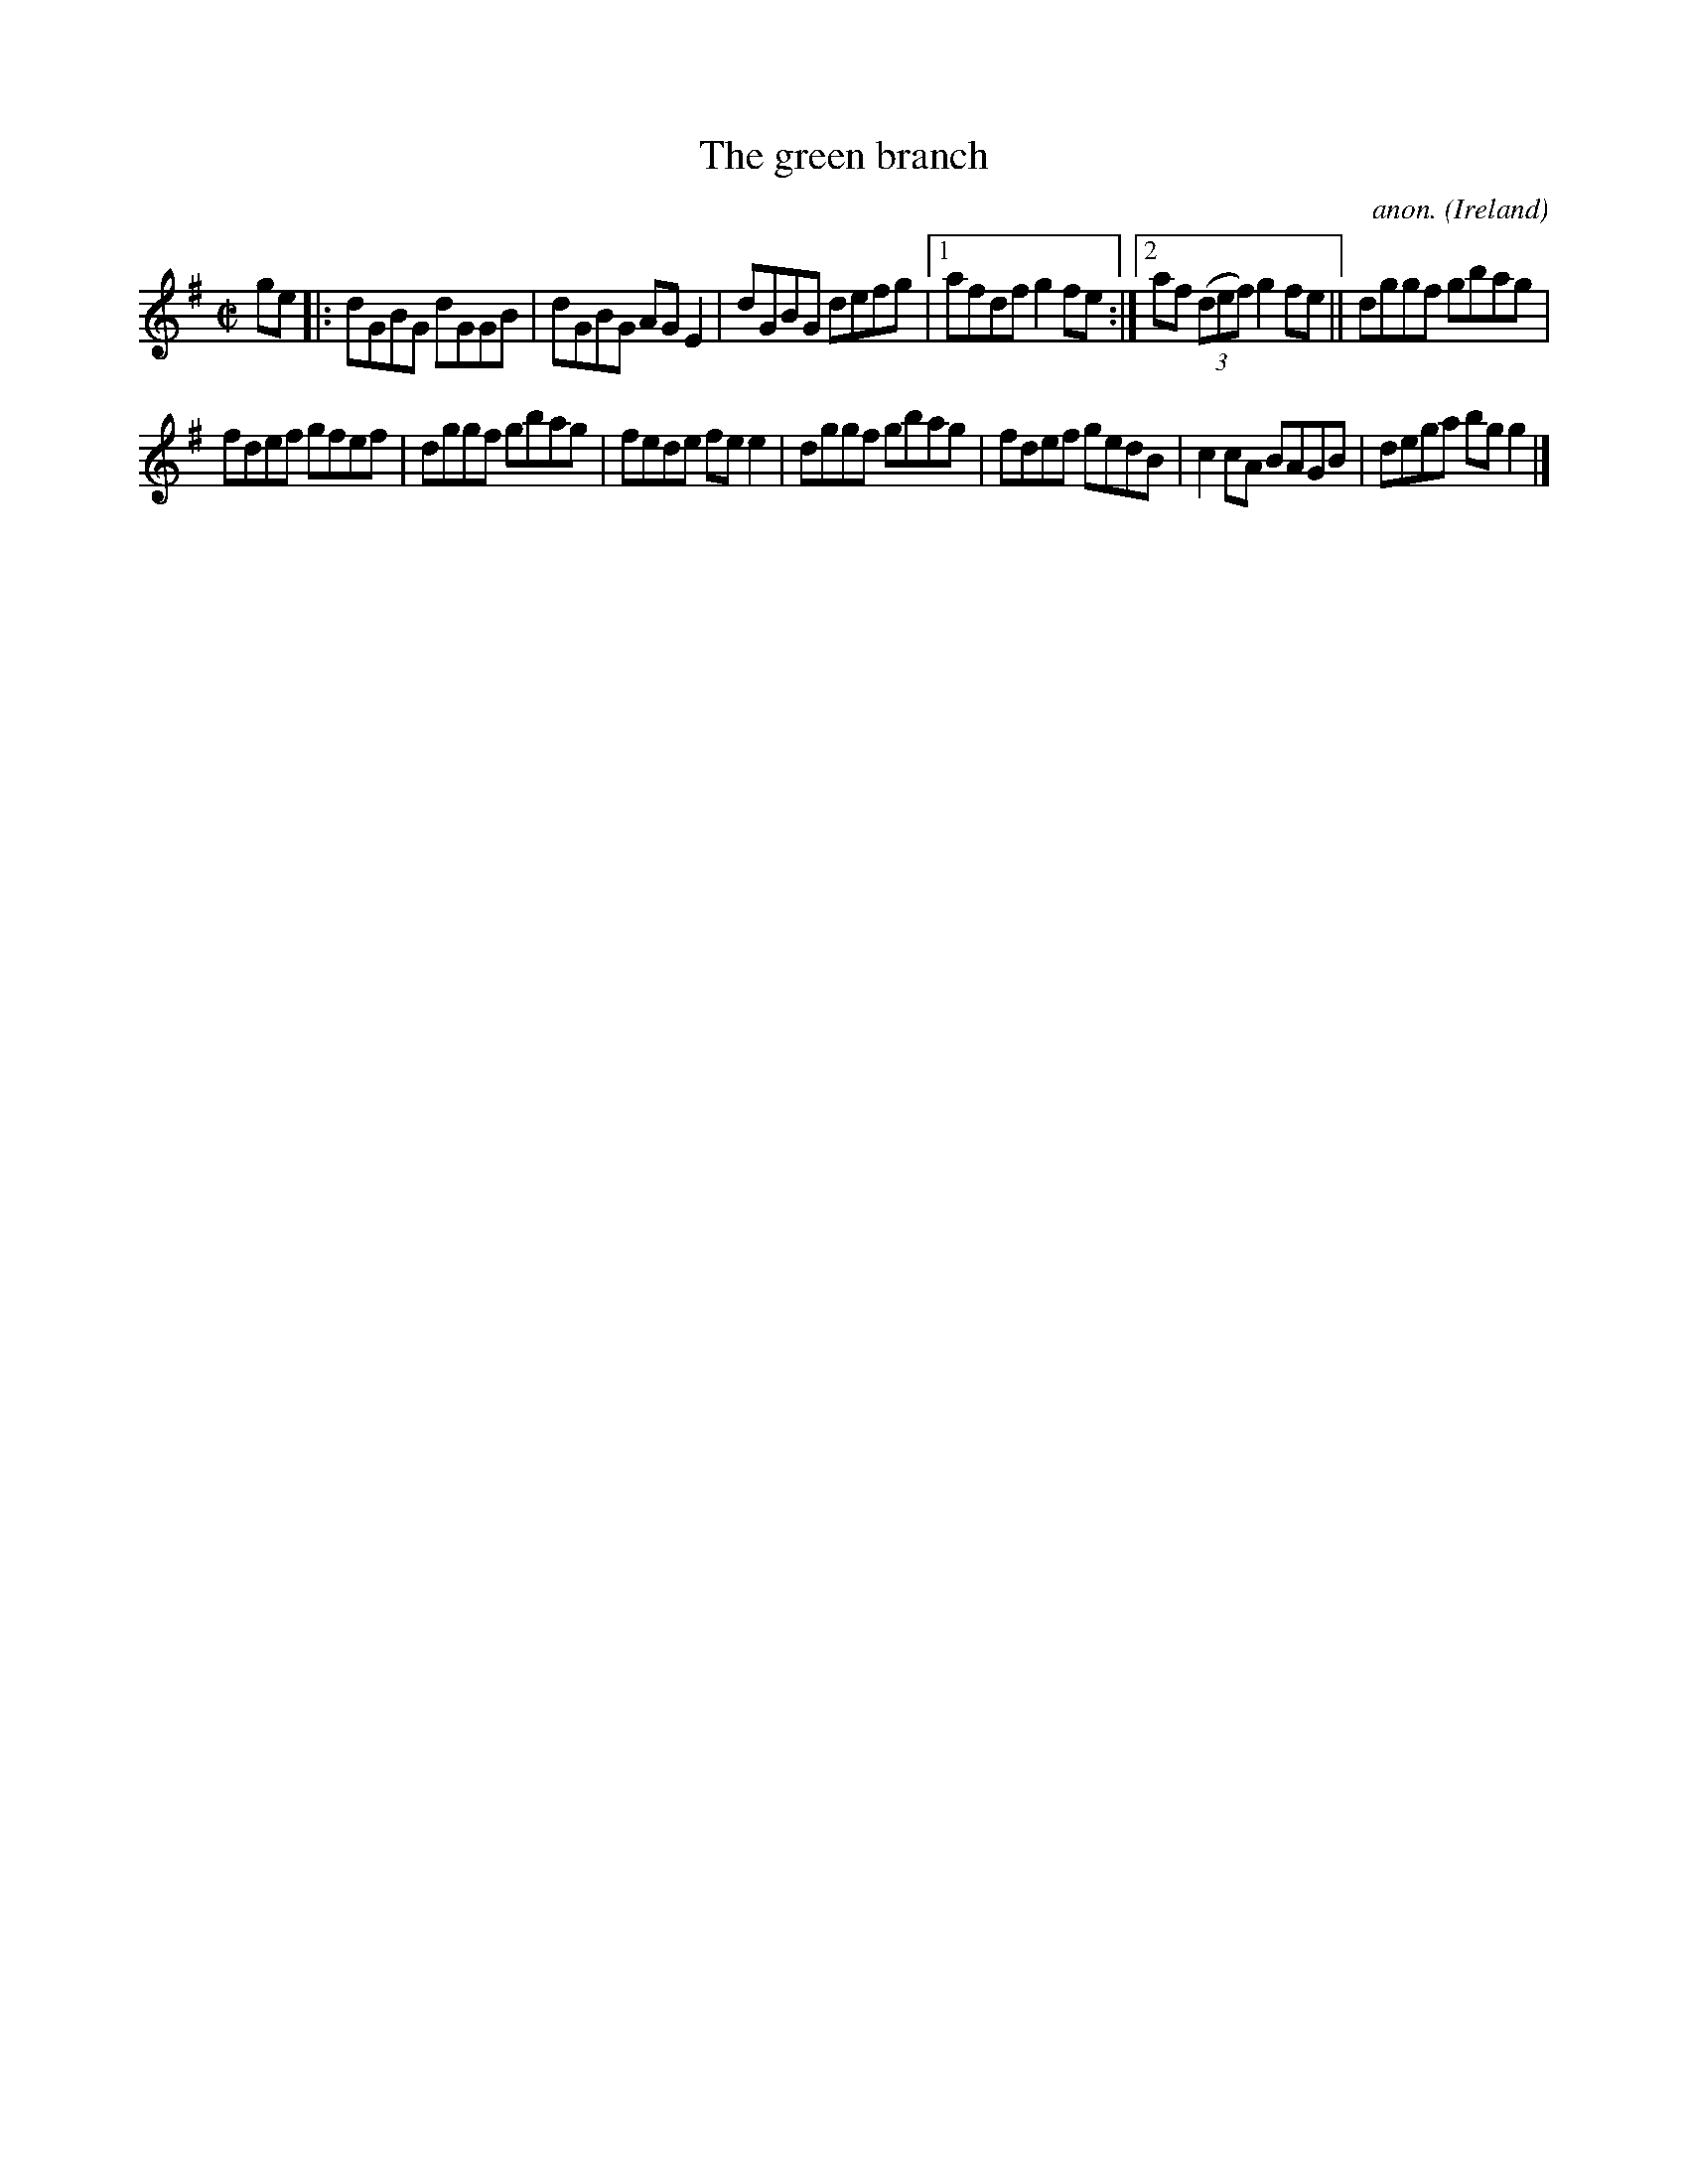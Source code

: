 X:529
T:The green branch
C:anon.
O:Ireland
B:Francis O'Neill: "The Dance Music of Ireland" (1907) no. 529
R:Reel
M:C|
L:1/8
K:G
ge|:dGBG dGGB|dGBG AGE2|dGBG defg|[1afdf g2fe:|[2af (3(def) g2fe||dggf gbag|
fdef gfef|dggf gbag|fede fee2|dggf gbag|fdef gedB|c2cA BAGB|dega bgg2|]
